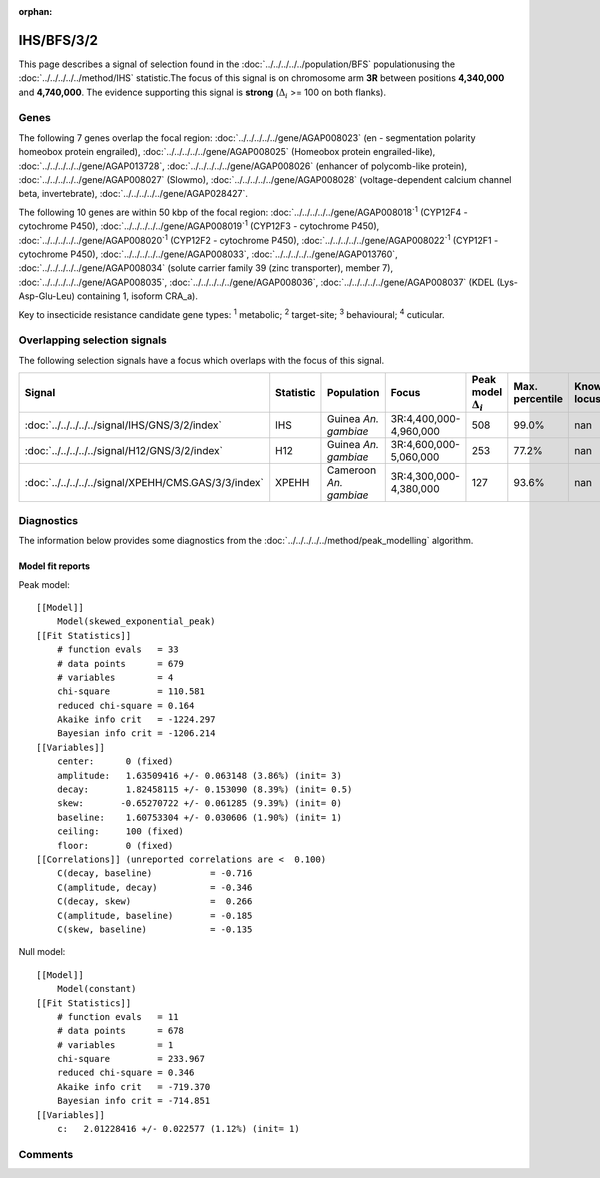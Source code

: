 :orphan:




IHS/BFS/3/2
===========

This page describes a signal of selection found in the
:doc:`../../../../../population/BFS` populationusing the :doc:`../../../../../method/IHS` statistic.The focus of this signal is on chromosome arm
**3R** between positions **4,340,000** and
**4,740,000**.
The evidence supporting this signal is
**strong** (:math:`\Delta_{i}` >= 100 on both flanks).





.. raw:: html
    :file: peak_location.html

.. raw:: html

    <div class='bokeh-figure figure'><p class='caption'>
    <strong>Signal location</strong>. Blue markers show the values of the selection statistic.
    The dashed black line shows the fitted peak model. The shaded red area shows the focus of the
    selection signal. The shaded blue area shows the genomic region in linkage with the
    selection event. Use the mouse wheel or the controls at the top right of the plot to zoom
    in, and hover over genes to see gene names and descriptions.
    </p></div>

Genes
-----


The following 7 genes overlap the focal region: :doc:`../../../../../gene/AGAP008023` (en - segmentation polarity homeobox protein engrailed),  :doc:`../../../../../gene/AGAP008025` (Homeobox protein engrailed-like),  :doc:`../../../../../gene/AGAP013728`,  :doc:`../../../../../gene/AGAP008026` (enhancer of polycomb-like protein),  :doc:`../../../../../gene/AGAP008027` (Slowmo),  :doc:`../../../../../gene/AGAP008028` (voltage-dependent calcium channel beta, invertebrate),  :doc:`../../../../../gene/AGAP028427`.



The following 10 genes are within 50 kbp of the focal
region: :doc:`../../../../../gene/AGAP008018`:sup:`1` (CYP12F4 - cytochrome P450),  :doc:`../../../../../gene/AGAP008019`:sup:`1` (CYP12F3 - cytochrome P450),  :doc:`../../../../../gene/AGAP008020`:sup:`1` (CYP12F2 - cytochrome P450),  :doc:`../../../../../gene/AGAP008022`:sup:`1` (CYP12F1 - cytochrome P450),  :doc:`../../../../../gene/AGAP008033`,  :doc:`../../../../../gene/AGAP013760`,  :doc:`../../../../../gene/AGAP008034` (solute carrier family 39 (zinc transporter), member 7),  :doc:`../../../../../gene/AGAP008035`,  :doc:`../../../../../gene/AGAP008036`,  :doc:`../../../../../gene/AGAP008037` (KDEL (Lys-Asp-Glu-Leu) containing 1, isoform CRA_a).


Key to insecticide resistance candidate gene types: :sup:`1` metabolic;
:sup:`2` target-site; :sup:`3` behavioural; :sup:`4` cuticular.

Overlapping selection signals
-----------------------------

The following selection signals have a focus which overlaps with the
focus of this signal.

.. cssclass:: table-hover
.. list-table::
    :widths: auto
    :header-rows: 1

    * - Signal
      - Statistic
      - Population
      - Focus
      - Peak model :math:`\Delta_{i}`
      - Max. percentile
      - Known locus
    * - :doc:`../../../../../signal/IHS/GNS/3/2/index`
      - IHS
      - Guinea *An. gambiae*
      - 3R:4,400,000-4,960,000
      - 508
      - 99.0%
      - nan
    * - :doc:`../../../../../signal/H12/GNS/3/2/index`
      - H12
      - Guinea *An. gambiae*
      - 3R:4,600,000-5,060,000
      - 253
      - 77.2%
      - nan
    * - :doc:`../../../../../signal/XPEHH/CMS.GAS/3/3/index`
      - XPEHH
      - Cameroon *An. gambiae*
      - 3R:4,300,000-4,380,000
      - 127
      - 93.6%
      - nan
    




Diagnostics
-----------

The information below provides some diagnostics from the
:doc:`../../../../../method/peak_modelling` algorithm.

.. raw:: html

    <div class="figure">
    <img src="../../../../../_static/data/signal/IHS/BFS/3/2/peak_finding.png"/>
    <p class="caption"><strong>Selection signal in context</strong>. @@TODO</p>
    </div>

.. raw:: html

    <div class="figure">
    <img src="../../../../../_static/data/signal/IHS/BFS/3/2/peak_targetting.png"/>
    <p class="caption"><strong>Peak targetting</strong>. @@TODO</p>
    </div>

.. raw:: html

    <div class="figure">
    <img src="../../../../../_static/data/signal/IHS/BFS/3/2/peak_fit.png"/>
    <p class="caption"><strong>Peak fitting diagnostics</strong>. @@TODO</p>
    </div>

Model fit reports
~~~~~~~~~~~~~~~~~

Peak model::

    [[Model]]
        Model(skewed_exponential_peak)
    [[Fit Statistics]]
        # function evals   = 33
        # data points      = 679
        # variables        = 4
        chi-square         = 110.581
        reduced chi-square = 0.164
        Akaike info crit   = -1224.297
        Bayesian info crit = -1206.214
    [[Variables]]
        center:      0 (fixed)
        amplitude:   1.63509416 +/- 0.063148 (3.86%) (init= 3)
        decay:       1.82458115 +/- 0.153090 (8.39%) (init= 0.5)
        skew:       -0.65270722 +/- 0.061285 (9.39%) (init= 0)
        baseline:    1.60753304 +/- 0.030606 (1.90%) (init= 1)
        ceiling:     100 (fixed)
        floor:       0 (fixed)
    [[Correlations]] (unreported correlations are <  0.100)
        C(decay, baseline)           = -0.716 
        C(amplitude, decay)          = -0.346 
        C(decay, skew)               =  0.266 
        C(amplitude, baseline)       = -0.185 
        C(skew, baseline)            = -0.135 


Null model::

    [[Model]]
        Model(constant)
    [[Fit Statistics]]
        # function evals   = 11
        # data points      = 678
        # variables        = 1
        chi-square         = 233.967
        reduced chi-square = 0.346
        Akaike info crit   = -719.370
        Bayesian info crit = -714.851
    [[Variables]]
        c:   2.01228416 +/- 0.022577 (1.12%) (init= 1)



Comments
--------


.. raw:: html

    <div id="disqus_thread"></div>
    <script>
    
    (function() { // DON'T EDIT BELOW THIS LINE
    var d = document, s = d.createElement('script');
    s.src = 'https://agam-selection-atlas.disqus.com/embed.js';
    s.setAttribute('data-timestamp', +new Date());
    (d.head || d.body).appendChild(s);
    })();
    </script>
    <noscript>Please enable JavaScript to view the <a href="https://disqus.com/?ref_noscript">comments.</a></noscript>


